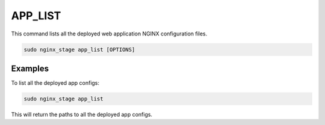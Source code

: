APP_LIST
========

This command lists all the deployed web application NGINX
configuration files.

.. code-block:: sh

   sudo nginx_stage app_list [OPTIONS]

.. program:: nginx_stage app_list

Examples
--------

To list all the deployed app configs:

.. code-block:: sh

   sudo nginx_stage app_list

This will return the paths to all the deployed app configs.
